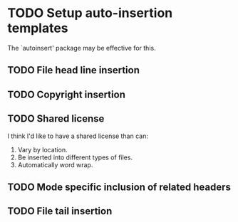 * TODO Setup auto-insertion templates
The `autoinsert' package may be effective for this.
** TODO File head line insertion
** TODO Copyright insertion
** TODO Shared license
I think I'd like to have a shared license than can:

1. Vary by location.
2. Be inserted into different types of files.
3. Automatically word wrap.
** TODO Mode specific inclusion of related headers
** TODO File tail insertion
